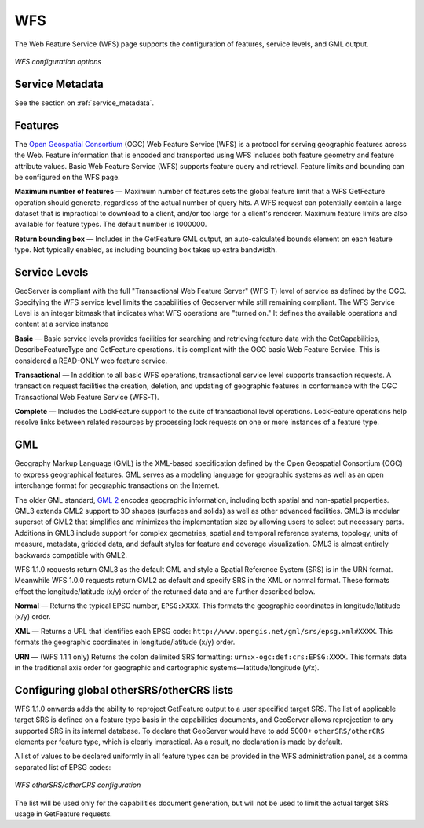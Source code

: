 .. _webadmin_wfs:

WFS
===

The Web Feature Service (WFS) page supports the configuration of features, service levels, and GML output. 

.. figure:: ../images/services_WFS.png
   :align: center
   
   *WFS configuration options*

Service Metadata
----------------

See the section on :ref:`service_metadata`.   

Features
--------

The `Open Geospatial Consortium <http://www.opengeospatial.org/>`_ (OGC) Web Feature Service (WFS) is a protocol for serving geographic features across the Web. Feature information that is encoded and transported using WFS includes both feature geometry and feature attribute values. Basic Web Feature Service (WFS) supports feature query and retrieval. Feature limits and bounding can be configured on the WFS page. 

**Maximum number of features** — Maximum number of features sets the global feature limit that a WFS GetFeature operation should generate, regardless of the actual number of query hits. A WFS request can potentially contain a large dataset that is impractical to download to a client, and/or too large for a client's renderer. Maximum feature limits are also available for feature types. The default number is 1000000.


**Return bounding box** — Includes in the GetFeature GML output, an auto-calculated bounds element on each feature type. Not typically enabled, as including bounding box takes up extra bandwidth. 

Service Levels
--------------

GeoServer is compliant with the full "Transactional Web Feature Server" (WFS-T) level of service as defined by the OGC. Specifying the WFS service level limits the capabilities of Geoserver while still remaining compliant. The WFS Service Level is an integer bitmask that indicates what WFS operations are "turned on." It defines the available operations and content at a service instance 

**Basic** — Basic service levels provides facilities for searching and retrieving feature data with the GetCapabilities, DescribeFeatureType and GetFeature operations. It is compliant with the OGC basic Web Feature Service. This is considered a READ-ONLY web feature service. 

**Transactional** — In addition to all basic WFS operations, transactional service level supports transaction requests. A transaction request facilities the creation, deletion, and updating of geographic features in conformance with the OGC Transactional Web Feature Service (WFS-T). 

**Complete** — Includes the LockFeature support to the suite of transactional level operations. LockFeature operations help resolve links between related resources by processing lock requests on one or more instances of a feature type. 


GML
---

Geography Markup Language (GML) is the XML-based specification defined by the Open Geospatial Consortium (OGC) to express geographical features. GML serves as a modeling language for geographic systems as well as an open interchange format for geographic transactions on the Internet. 

The older GML standard, `GML 2 <http://portal.opengeospatial.org/files/?artifact_id=11339>`_ encodes geographic information, including both spatial and non-spatial properties. GML3 extends GML2 support to 3D shapes (surfaces and solids) as well as other advanced facilities. GML3 is modular superset of GML2 that simplifies and minimizes the implementation size by allowing users to select out necessary parts. Additions in GML3 include support for complex geometries, spatial and temporal reference systems, topology, units of measure, metadata, gridded data, and default styles for feature and coverage visualization. GML3 is almost entirely backwards compatible with GML2.

WFS 1.1.0 requests return GML3 as the default GML and style a Spatial Reference System (SRS) is in the URN format. Meanwhile WFS 1.0.0 requests return GML2 as default and specify SRS in the XML or normal format.  These formats effect the longitude/latitude (x/y) order of the returned data and are further described below.

**Normal** — Returns the typical EPSG number, ``EPSG:XXXX``. This formats the geographic coordinates in longitude/latitude (x/y) order. 

**XML** — Returns a URL that identifies each EPSG code: ``http://www.opengis.net/gml/srs/epsg.xml#XXXX``. This formats the geographic coordinates in longitude/latitude (x/y) order. 

**URN** — (WFS 1.1.1 only) Returns the colon delimited SRS formatting: ``urn:x-ogc:def:crs:EPSG:XXXX``. This formats data in the traditional axis order for geographic and cartographic systems—latitude/longitude (y/x).

Configuring global otherSRS/otherCRS lists
------------------------------------------

WFS 1.1.0 onwards adds the ability to reproject GetFeature output to a user specified target SRS. The list of applicable target SRS is defined on a feature type basis in the capabilities documents, and GeoServer allows reprojection to any supported SRS in its internal database. To declare that GeoServer would have to add 5000+ ``otherSRS/otherCRS`` elements per feature type, which is clearly impractical. As a result, no declaration is made by default.

A list of values to be declared uniformly in all feature types can be provided in the WFS administration panel, as a comma separated list of EPSG codes:

.. figure:: ../images/services_WFS_othersrs.png
   :align: center
   
   *WFS otherSRS/otherCRS configuration*

The list will be used only for the capabilities document generation, but will not be used to limit the actual target SRS usage in GetFeature requests.

